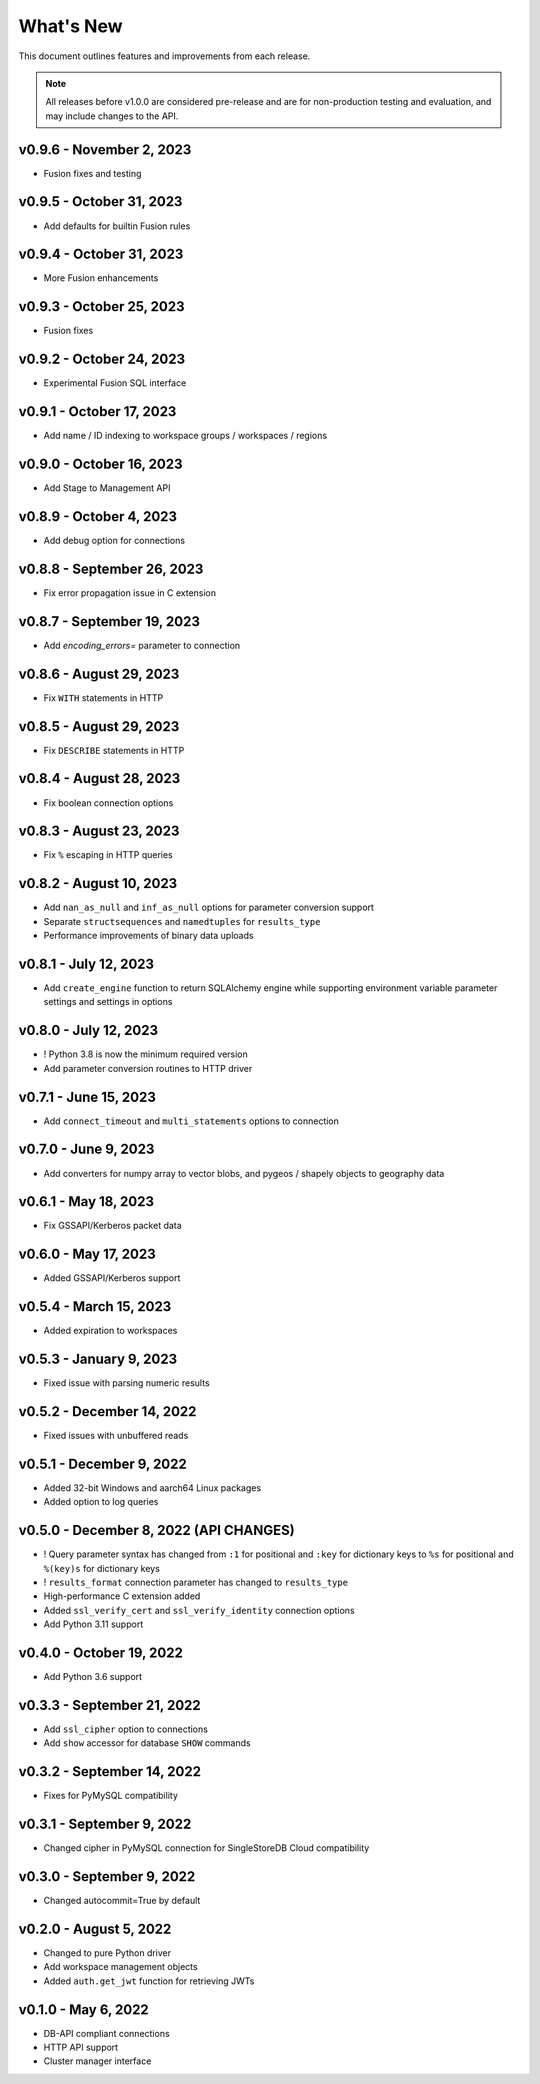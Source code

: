 
What's New
==========

This document outlines features and improvements from each release.

.. note:: All releases before v1.0.0 are considered pre-release and
   are for non-production testing and evaluation, and may include
   changes to the API.

v0.9.6 - November 2, 2023
-------------------------
* Fusion fixes and testing

v0.9.5 - October 31, 2023
-------------------------
* Add defaults for builtin Fusion rules

v0.9.4 - October 31, 2023
-------------------------
* More Fusion enhancements

v0.9.3 - October 25, 2023
-------------------------
* Fusion fixes

v0.9.2 - October 24, 2023
-------------------------
* Experimental Fusion SQL interface

v0.9.1 - October 17, 2023
-------------------------
* Add name / ID indexing to workspace groups / workspaces / regions

v0.9.0 - October 16, 2023
-------------------------
* Add Stage to Management API

v0.8.9 - October 4, 2023
------------------------
* Add debug option for connections

v0.8.8 - September 26, 2023
---------------------------
* Fix error propagation issue in C extension

v0.8.7 - September 19, 2023
---------------------------
* Add `encoding_errors=` parameter to connection

v0.8.6 - August 29, 2023
------------------------
* Fix ``WITH`` statements in HTTP

v0.8.5 - August 29, 2023
------------------------
* Fix ``DESCRIBE`` statements in HTTP

v0.8.4 - August 28, 2023
------------------------
* Fix boolean connection options

v0.8.3 - August 23, 2023
------------------------
* Fix ``%`` escaping in HTTP queries

v0.8.2 - August 10, 2023
------------------------
* Add ``nan_as_null`` and ``inf_as_null`` options for parameter conversion support
* Separate ``structsequences`` and ``namedtuples`` for ``results_type``
* Performance improvements of binary data uploads

v0.8.1 - July 12, 2023
-----------------------
* Add ``create_engine`` function to return SQLAlchemy engine while supporting
  environment variable parameter settings and settings in options

v0.8.0 - July 12, 2023
-----------------------
* ! Python 3.8 is now the minimum required version
* Add parameter conversion routines to HTTP driver

v0.7.1 - June 15, 2023
----------------------
* Add ``connect_timeout`` and ``multi_statements`` options to connection

v0.7.0 - June 9, 2023
---------------------
* Add converters for numpy array to vector blobs,
  and pygeos / shapely objects to geography data

v0.6.1 - May 18, 2023
---------------------
* Fix GSSAPI/Kerberos packet data

v0.6.0 - May 17, 2023
---------------------
* Added GSSAPI/Kerberos support

v0.5.4 - March 15, 2023
-----------------------
* Added expiration to workspaces

v0.5.3 - January 9, 2023
--------------------------
* Fixed issue with parsing numeric results

v0.5.2 - December 14, 2022
--------------------------
* Fixed issues with unbuffered reads

v0.5.1 - December 9, 2022
-------------------------
* Added 32-bit Windows and aarch64 Linux packages
* Added option to log queries

v0.5.0 - December 8, 2022 (**API CHANGES**)
-------------------------------------------
* ! Query parameter syntax has changed from ``:1`` for positional
  and ``:key`` for dictionary keys to ``%s`` for positional and ``%(key)s``
  for dictionary keys
* ! ``results_format`` connection parameter has changed to ``results_type``
* High-performance C extension added
* Added ``ssl_verify_cert`` and ``ssl_verify_identity`` connection options
* Add Python 3.11 support

v0.4.0 - October 19, 2022
-------------------------
* Add Python 3.6 support

v0.3.3 - September 21, 2022
---------------------------
* Add ``ssl_cipher`` option to connections
* Add ``show`` accessor for database ``SHOW`` commands

v0.3.2 - September 14, 2022
---------------------------
* Fixes for PyMySQL compatibility

v0.3.1 - September 9, 2022
--------------------------
* Changed cipher in PyMySQL connection for SingleStoreDB Cloud compatibility

v0.3.0 - September 9, 2022
--------------------------
* Changed autocommit=True by default

v0.2.0 - August 5, 2022
-----------------------
* Changed to pure Python driver
* Add workspace management objects
* Added ``auth.get_jwt`` function for retrieving JWTs

v0.1.0 - May 6, 2022
--------------------
* DB-API compliant connections
* HTTP API support
* Cluster manager interface
